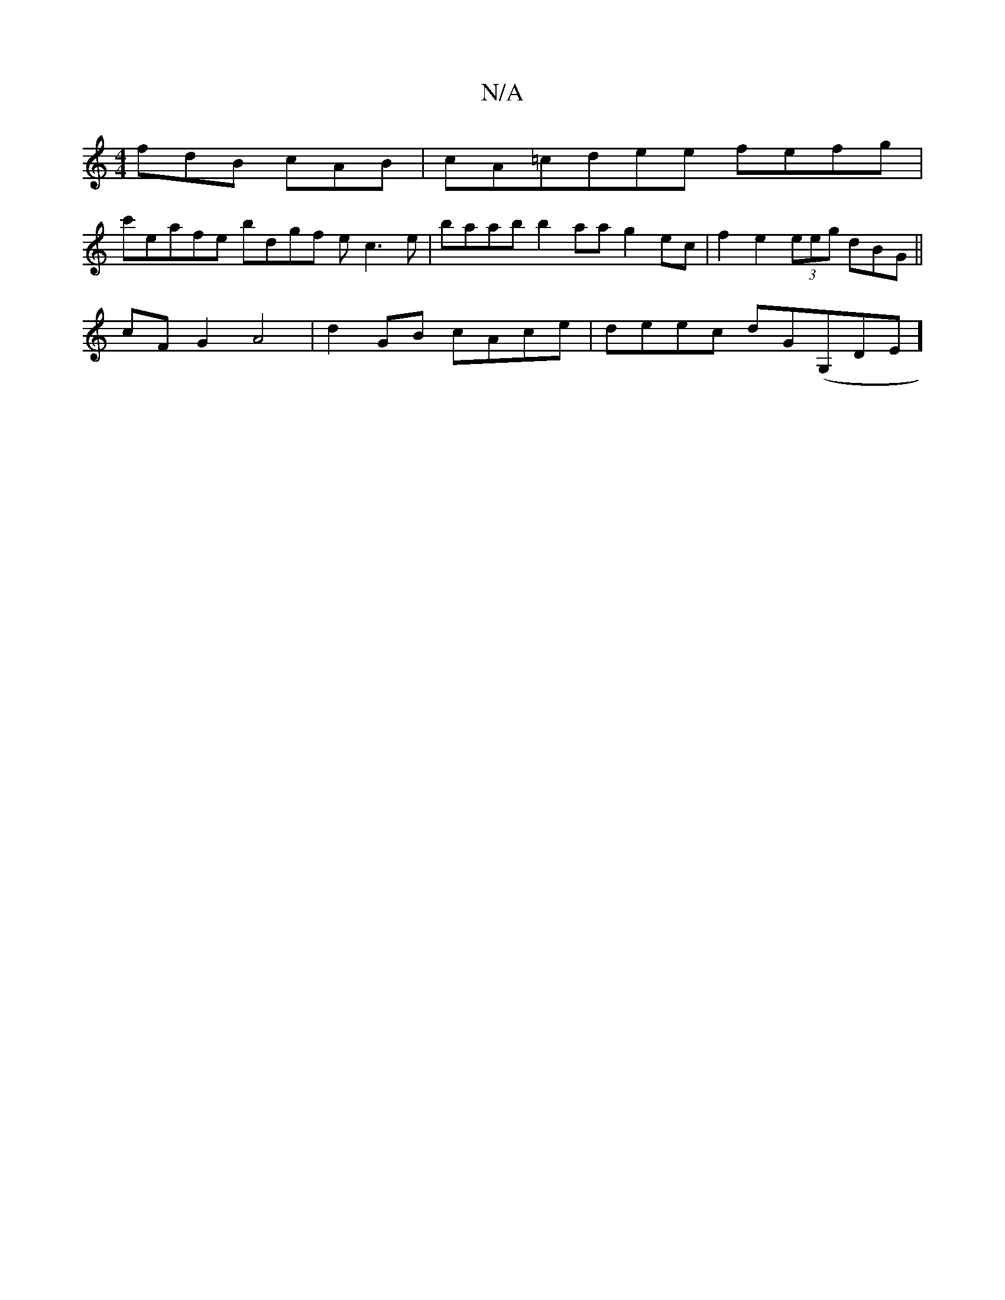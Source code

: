 X:1
T:N/A
M:4/4
R:N/A
K:Cmajor
 fdB cAB | cA=cdee fefg|
c'eafe bdgf ec3e | baab b2aa g2 ec | f2e2 (3eeg dBG||
cF G2 A4 | d2GB cAce|deec dG(G,DE]

DF GE B,3 |GFED GdBA |AFE/D/A/e/|(3dBB A DA ed ~BABc|cAec B2 Bc | d2ef efec|BcdB cAGB